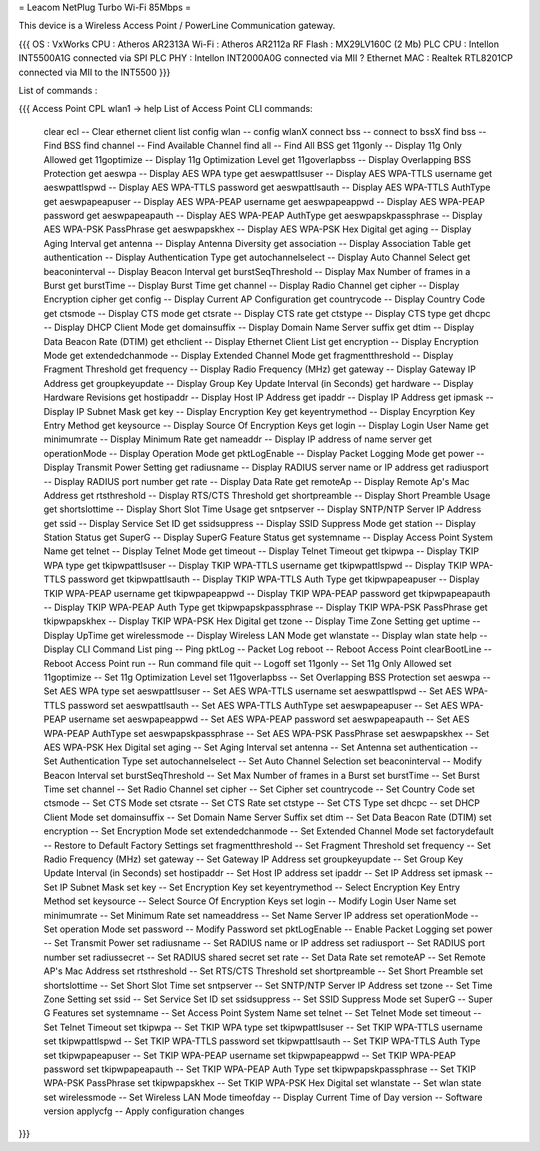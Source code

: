 = Leacom NetPlug Turbo Wi-Fi 85Mbps =

This device is a Wireless Access Point / PowerLine Communication gateway.

{{{
OS : VxWorks
CPU : Atheros AR2313A
Wi-Fi : Atheros AR2112a RF
Flash : MX29LV160C (2 Mb)
PLC CPU : Intellon INT5500A1G connected via SPI
PLC PHY : Intellon INT2000A0G connected via MII ?
Ethernet MAC : Realtek RTL8201CP connected via MII to the INT5500
}}}

List of commands :

{{{
Access Point CPL wlan1 -> help
List of Access Point CLI commands:
 clear ecl                          -- Clear ethernet client list
 config wlan                        -- config wlanX
 connect bss                        -- connect to bssX
 find bss                           -- Find BSS
 find channel                       -- Find Available Channel
 find all                           -- Find All BSS
 get 11gonly                        -- Display 11g Only Allowed
 get 11goptimize                    -- Display 11g Optimization Level
 get 11goverlapbss                  -- Display Overlapping BSS Protection
 get aeswpa                         -- Display AES WPA type
 get aeswpattlsuser                 -- Display AES WPA-TTLS username
 get aeswpattlspwd                  -- Display AES WPA-TTLS password
 get aeswpattlsauth                 -- Display AES WPA-TTLS AuthType
 get aeswpapeapuser                 -- Display AES WPA-PEAP username
 get aeswpapeappwd                  -- Display AES WPA-PEAP password
 get aeswpapeapauth                 -- Display AES WPA-PEAP AuthType
 get aeswpapskpassphrase            -- Display AES WPA-PSK PassPhrase
 get aeswpapskhex                   -- Display AES WPA-PSK Hex Digital
 get aging                          -- Display Aging Interval
 get antenna                        -- Display Antenna Diversity
 get association                    -- Display Association Table
 get authentication                 -- Display Authentication Type
 get autochannelselect              -- Display Auto Channel Select
 get beaconinterval                 -- Display Beacon Interval
 get burstSeqThreshold              -- Display Max Number of frames in a Burst
 get burstTime                      -- Display Burst Time
 get channel                        -- Display Radio Channel
 get cipher                         -- Display Encryption cipher
 get config                         -- Display Current AP Configuration
 get countrycode                    -- Display Country Code
 get ctsmode                        -- Display CTS mode
 get ctsrate                        -- Display CTS rate
 get ctstype                        -- Display CTS type
 get dhcpc                          -- Display DHCP Client Mode
 get domainsuffix                   -- Display Domain Name Server suffix
 get dtim                           -- Display Data Beacon Rate (DTIM)
 get ethclient                      -- Display Ethernet Client List
 get encryption                     -- Display Encryption Mode
 get extendedchanmode               -- Display Extended Channel Mode
 get fragmentthreshold              -- Display Fragment Threshold
 get frequency                      -- Display Radio Frequency (MHz)
 get gateway                        -- Display Gateway IP Address
 get groupkeyupdate                 -- Display Group Key Update Interval (in Seconds)
 get hardware                       -- Display Hardware Revisions
 get hostipaddr                     -- Display Host IP Address
 get ipaddr                         -- Display IP Address
 get ipmask                         -- Display IP Subnet Mask
 get key                            -- Display Encryption Key
 get keyentrymethod                 -- Display Encyrption Key Entry Method
 get keysource                      -- Display Source Of Encryption Keys
 get login                          -- Display Login User Name
 get minimumrate                    -- Display Minimum Rate
 get nameaddr                       -- Display IP address of name server
 get operationMode                  -- Display Operation Mode
 get pktLogEnable                   -- Display Packet Logging Mode
 get power                          -- Display Transmit Power Setting
 get radiusname                     -- Display RADIUS server name or IP address
 get radiusport                     -- Display RADIUS port number
 get rate                           -- Display Data Rate
 get remoteAp                       -- Display Remote Ap's Mac Address
 get rtsthreshold                   -- Display RTS/CTS Threshold
 get shortpreamble                  -- Display Short Preamble Usage
 get shortslottime                  -- Display Short Slot Time Usage
 get sntpserver                     -- Display SNTP/NTP Server IP Address
 get ssid                           -- Display Service Set ID
 get ssidsuppress                   -- Display SSID Suppress Mode
 get station                        -- Display Station Status
 get SuperG                         -- Display SuperG Feature Status
 get systemname                     -- Display Access Point System Name
 get telnet                         -- Display Telnet Mode
 get timeout                        -- Display Telnet Timeout
 get tkipwpa                        -- Display TKIP WPA type
 get tkipwpattlsuser                -- Display TKIP WPA-TTLS username
 get tkipwpattlspwd                 -- Display TKIP WPA-TTLS password
 get tkipwpattlsauth                -- Display TKIP WPA-TTLS Auth Type
 get tkipwpapeapuser                -- Display TKIP WPA-PEAP username
 get tkipwpapeappwd                 -- Display TKIP WPA-PEAP password
 get tkipwpapeapauth                -- Display TKIP WPA-PEAP Auth Type
 get tkipwpapskpassphrase           -- Display TKIP WPA-PSK PassPhrase
 get tkipwpapskhex                  -- Display TKIP WPA-PSK Hex Digital
 get tzone                          -- Display Time Zone Setting
 get uptime                         -- Display UpTime
 get wirelessmode                   -- Display Wireless LAN Mode
 get wlanstate                      -- Display wlan state
 help                               -- Display CLI Command List
 ping                               -- Ping
 pktLog                             -- Packet Log
 reboot                             -- Reboot Access Point
 clearBootLine                      -- Reboot Access Point
 run                                -- Run command file
 quit                               -- Logoff
 set 11gonly                        -- Set 11g Only Allowed
 set 11goptimize                    -- Set 11g Optimization Level
 set 11goverlapbss                  -- Set Overlapping BSS Protection
 set aeswpa                         -- Set AES WPA type
 set aeswpattlsuser                 -- Set AES WPA-TTLS username
 set aeswpattlspwd                  -- Set AES WPA-TTLS password
 set aeswpattlsauth                 -- Set AES WPA-TTLS AuthType
 set aeswpapeapuser                 -- Set AES WPA-PEAP username
 set aeswpapeappwd                  -- Set AES WPA-PEAP password
 set aeswpapeapauth                 -- Set AES WPA-PEAP AuthType
 set aeswpapskpassphrase            -- Set AES WPA-PSK PassPhrase
 set aeswpapskhex                   -- Set AES WPA-PSK Hex Digital
 set aging                          -- Set Aging Interval
 set antenna                        -- Set Antenna
 set authentication                 -- Set Authentication Type
 set autochannelselect              -- Set Auto Channel Selection
 set beaconinterval                 -- Modify Beacon Interval
 set burstSeqThreshold              -- Set Max Number of frames in a Burst
 set burstTime                      -- Set Burst Time
 set channel                        -- Set Radio Channel
 set cipher                         -- Set Cipher
 set countrycode                    -- Set Country Code
 set ctsmode                        -- Set CTS Mode
 set ctsrate                        -- Set CTS Rate
 set ctstype                        -- Set CTS Type
 set dhcpc                          -- set DHCP Client Mode
 set domainsuffix                   -- Set Domain Name Server Suffix
 set dtim                           -- Set Data Beacon Rate (DTIM)
 set encryption                     -- Set Encryption Mode
 set extendedchanmode               -- Set Extended Channel Mode
 set factorydefault                 -- Restore to Default Factory Settings
 set fragmentthreshold              -- Set Fragment Threshold
 set frequency                      -- Set Radio Frequency (MHz)
 set gateway                        -- Set Gateway IP Address
 set groupkeyupdate                 -- Set Group Key Update Interval (in Seconds)
 set hostipaddr                     -- Set Host IP address
 set ipaddr                         -- Set IP Address
 set ipmask                         -- Set IP Subnet Mask
 set key                            -- Set Encryption Key
 set keyentrymethod                 -- Select Encryption Key Entry Method
 set keysource                      -- Select Source Of Encryption Keys
 set login                          -- Modify Login User Name
 set minimumrate                    -- Set Minimum Rate
 set nameaddress                    -- Set Name Server IP address
 set operationMode                  -- Set operation Mode
 set password                       -- Modify Password
 set pktLogEnable                   -- Enable Packet Logging
 set power                          -- Set Transmit Power
 set radiusname                     -- Set RADIUS name or IP address
 set radiusport                     -- Set RADIUS port number
 set radiussecret                   -- Set RADIUS shared secret
 set rate                           -- Set Data Rate
 set remoteAP                       -- Set Remote AP's Mac Address
 set rtsthreshold                   -- Set RTS/CTS Threshold
 set shortpreamble                  -- Set Short Preamble
 set shortslottime                  -- Set Short Slot Time
 set sntpserver                     -- Set SNTP/NTP Server IP Address
 set tzone                          -- Set Time Zone Setting
 set ssid                           -- Set Service Set ID
 set ssidsuppress                   -- Set SSID Suppress Mode
 set SuperG                         -- Super G Features
 set systemname                     -- Set Access Point System Name
 set telnet                         -- Set Telnet Mode
 set timeout                        -- Set Telnet Timeout
 set tkipwpa                        -- Set TKIP WPA type
 set tkipwpattlsuser                -- Set TKIP WPA-TTLS username
 set tkipwpattlspwd                 -- Set TKIP WPA-TTLS password
 set tkipwpattlsauth                -- Set TKIP WPA-TTLS Auth Type
 set tkipwpapeapuser                -- Set TKIP WPA-PEAP username
 set tkipwpapeappwd                 -- Set TKIP WPA-PEAP password
 set tkipwpapeapauth                -- Set TKIP WPA-PEAP Auth Type
 set tkipwpapskpassphrase           -- Set TKIP WPA-PSK PassPhrase
 set tkipwpapskhex                  -- Set TKIP WPA-PSK Hex Digital
 set wlanstate                      -- Set wlan state
 set wirelessmode                   -- Set Wireless LAN Mode
 timeofday                          -- Display Current Time of Day
 version                            -- Software version
 applycfg                           -- Apply configuration changes
}}}
